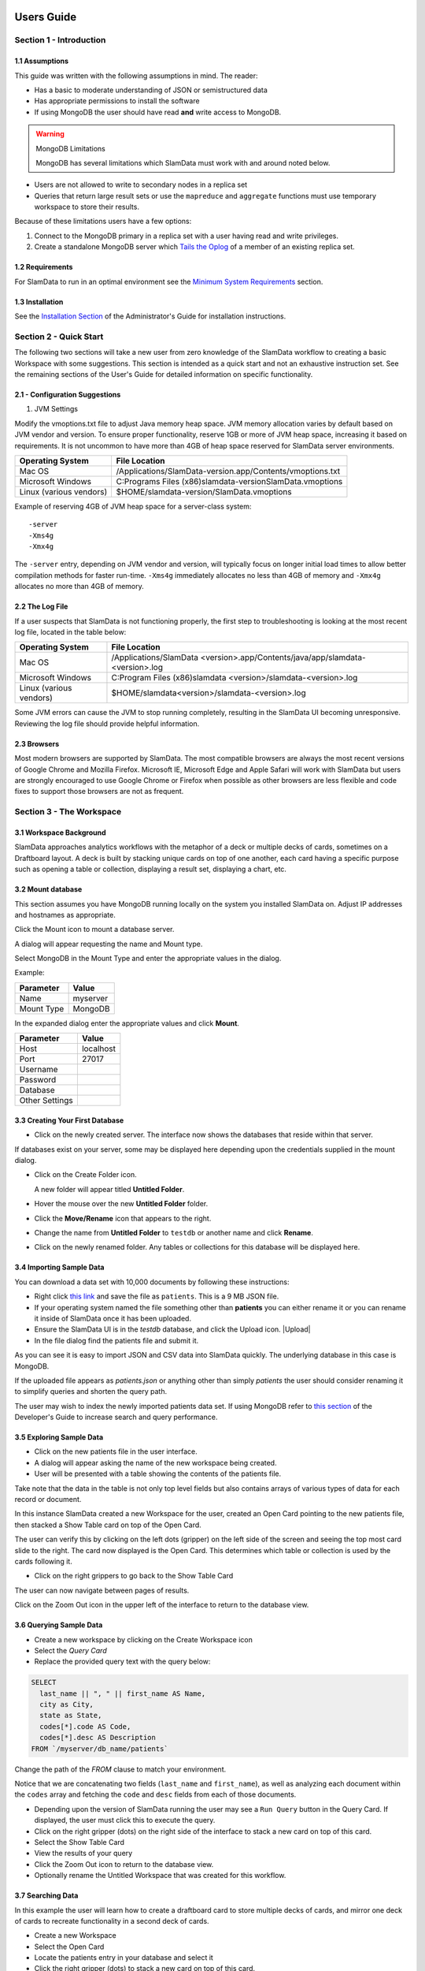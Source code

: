 .. figure:: images/white-logo.png
   :alt: SlamData Logo


Users Guide
===========


Section 1 - Introduction
------------------------


1.1 Assumptions
~~~~~~~~~~~~~~~

This guide was written with the following assumptions in mind.  The reader:

- Has a basic to moderate understanding of JSON or semistructured data
- Has appropriate permissions to install the software
- If using MongoDB the user should have read **and** write access to MongoDB.

.. warning:: MongoDB Limitations

    MongoDB has several limitations which SlamData must work with and around
    noted below.

* Users are not allowed to write to secondary nodes in a replica set
* Queries that return large result sets or use the ``mapreduce`` and ``aggregate``
  functions must use temporary workspace to store their results.

Because of these limitations users have a few options:

1. Connect to the MongoDB primary in a replica set with a user having
   read and write privileges.
2. Create a standalone MongoDB server which
   `Tails the Oplog <https://docs.mongodb.com/manual/core/tailable-cursors/#tailable-cursors>`__
   of a member of an existing replica set.


1.2 Requirements
~~~~~~~~~~~~~~~~

For SlamData to run in an optimal environment see the
`Minimum System Requirements <administration-guide.html#minimum-system-requirements>`__
section.


1.3 Installation
~~~~~~~~~~~~~~~~

See the 
`Installation Section <administration-guide.html#section-1-installation>`__
of the Administrator's Guide for installation instructions.


Section 2 - Quick Start
-----------------------

The following two sections will take a new user from zero knowledge of the SlamData
workflow to creating a basic Workspace with some suggestions.  This section is intended as a
quick start and not an exhaustive instruction set.  See the remaining
sections of the User's Guide for detailed information on specific
functionality.


2.1 - Configuration Suggestions
~~~~~~~~~~~~~~~~~~~~~~~~~~~~~~~

1. JVM Settings

Modify the vmoptions.txt file to adjust Java memory heap space.  JVM memory
allocation varies by default based on JVM vendor and version.  To ensure
proper functionality, reserve 1GB or more of JVM heap space, increasing it
based on requirements.  It is not uncommon to have more than 4GB of heap space
reserved for SlamData server environments.
   
+-------------------------+-------------------------------------------------------------+
| Operating System        | File Location                                               |
+=========================+=============================================================+
| Mac OS                  | /Applications/SlamData-version.app/Contents/vmoptions.txt   |
+-------------------------+-------------------------------------------------------------+
| Microsoft Windows       | C:\Programs Files (x86)\slamdata-version\SlamData.vmoptions |
+-------------------------+-------------------------------------------------------------+
| Linux (various vendors) | $HOME/slamdata-version/SlamData.vmoptions                   |
+-------------------------+-------------------------------------------------------------+

Example of reserving 4GB of JVM heap space for a server-class system:

::

    -server
    -Xms4g
    -Xmx4g


The ``-server`` entry, depending on JVM vendor and version, will typically focus on
longer initial load times to allow better compilation methods for faster run-time.  ``-Xms4g``
immediately allocates no less than 4GB of memory and ``-Xmx4g`` allocates no more
than 4GB of memory.


2.2 The Log File
~~~~~~~~~~~~~~~~

If a user suspects that SlamData is not functioning properly, the first step
to troubleshooting is looking at the most recent log file, located in the
table below:

+-------------------------+-------------------------------------------------------------------------------+
| Operating System        | File Location                                                                 |
+=========================+===============================================================================+
| Mac OS                  | /Applications/SlamData <version>.app/Contents/java/app/slamdata-<version>.log |
+-------------------------+-------------------------------------------------------------------------------+
| Microsoft Windows       | C:\Program Files (x86)\slamdata <version>/slamdata-<version>.log              |
+-------------------------+-------------------------------------------------------------------------------+
| Linux (various vendors) | $HOME/slamdata<version>/slamdata-<version>.log                                |
+-------------------------+-------------------------------------------------------------------------------+

Some JVM errors can cause the JVM to stop running completely, resulting in the SlamData
UI becoming unresponsive.  Reviewing the log file should provide helpful information.


2.3 Browsers
~~~~~~~~~~~~

Most modern browsers are supported by SlamData.  The most compatible browsers are always the
most recent versions of Google Chrome and Mozilla Firefox.  Microsoft IE, Microsoft Edge and Apple Safari will
work with SlamData but users are strongly encouraged to use Google Chrome or Firefox when possible
as other browsers are less flexible and code fixes to support those browsers are not
as frequent.


Section 3 - The Workspace
-------------------------


3.1 Workspace Background
~~~~~~~~~~~~~~~~~~~~~~~~

SlamData approaches analytics workflows with the metaphor of a deck or multiple
decks of cards, sometimes on a Draftboard layout.  A deck is built by stacking
unique cards on top of one another, each card having a specific purpose such
as opening a table or collection, displaying a result set, displaying a
chart, etc.


3.2 Mount database
~~~~~~~~~~~~~~~~~~~~

This section assumes you have MongoDB running locally on the system you
installed SlamData on.  Adjust IP addresses and hostnames as appropriate.

Click the Mount icon |Icon-Mount| to mount a database server.

A dialog will appear requesting the name and Mount type.

|Mount-Dialog|

Select MongoDB in the Mount Type and enter the appropriate values in the dialog.

Example:

+------------+-----------+
| Parameter  | Value     |
+============+===========+
| Name       | myserver  |
+------------+-----------+
| Mount Type | MongoDB   |
+------------+-----------+

In the expanded dialog enter the appropriate values and click **Mount**.

+----------------+-----------+
| Parameter      | Value     |
+================+===========+
| Host           | localhost |
+----------------+-----------+
| Port           |  27017    |
+----------------+-----------+
| Username       |           |
+----------------+-----------+
| Password       |           |
+----------------+-----------+
| Database       |           |
+----------------+-----------+
| Other Settings |           |
+----------------+-----------+




3.3 Creating Your First Database
~~~~~~~~~~~~~~~~~~~~~~~~~~~~~~~~

* Click on the newly created server.  The interface now
  shows the databases that reside within that server.

If databases exist on your server, some may be displayed here depending upon
the credentials supplied in the mount dialog.

* Click on the Create Folder icon.  |Create-Folder|

  A new folder will appear titled **Untitled Folder**.

* Hover the mouse over the new **Untitled Folder** folder.

* Click the **Move/Rename** icon that appears to the right.  |Move-Rename|

* Change the name from **Untitled Folder** to ``testdb`` or another name and click **Rename**.

* Click on the newly renamed folder.  Any tables or collections for this database will
  be displayed here.


3.4 Importing Sample Data
~~~~~~~~~~~~~~~~~~~~~~~~~

You can download a data set with 10,000 documents by following these
instructions:

* Right click `this link <https://github.com/damonLL/tutorial_files/raw/master/patients>`__
  and save the file as ``patients``.  This is a 9 MB JSON file.

* If your operating system named the file something other than
  **patients** you can either rename it or you can rename it
  inside of SlamData once it has been uploaded.

* Ensure the SlamData UI is in the *testdb* database, and click
  the Upload icon.  |Upload|

* In the file dialog find the patients file and submit it.

As you can see it is easy to import JSON and CSV data into
SlamData quickly.  The underlying database in this case is
MongoDB.

If the uploaded file appears as `patients.json` or anything other than
simply `patients` the user should consider renaming it to simplify
queries and shorten the query path.

The user may wish to index the newly imported patients data set. If
using MongoDB refer to 
`this section <developers-guide.html#indexing-your-database>`__ of
the Developer's Guide to increase search and query performance.


3.5 Exploring Sample Data
~~~~~~~~~~~~~~~~~~~~~~~~~

* Click on the new patients file in the user interface.

* A dialog will appear asking the name of the new workspace being created.

* User will be presented with a table showing the contents of the patients file.

Take note that the data in the table is not only top level fields but also
contains arrays of various types of data for each record or document.

In this instance SlamData created a new Workspace for the user, created an
Open Card pointing to the new patients file, then stacked a Show Table card
on top of the Open Card.

The user can verify this by clicking on the left dots (gripper) on the left side
of the screen and seeing the top most card slide to the right.  The card now
displayed is the Open Card.  This determines which table or collection is used
by the cards following it.

* Click on the right grippers to go back to the Show Table Card

The user can now navigate between pages of results.

Click on the Zoom Out |Zoom-Out| icon in the upper left of the interface to return to
the database view.


3.6 Querying Sample Data
~~~~~~~~~~~~~~~~~~~~~~~~

* Create a new workspace by clicking on the Create Workspace icon

* Select the *Query Card*
  
* Replace the provided query text with the query below:
  
.. code-block:: sql

    SELECT
      last_name || ", " || first_name AS Name,
      city as City,
      state as State,
      codes[*].code AS Code,
      codes[*].desc AS Description
    FROM `/myserver/db_name/patients`

Change the path of the `FROM` clause to match your environment.

Notice that we are concatenating two fields (``last_name`` and ``first_name``),
as well as analyzing each document within the ``codes`` array and fetching
the ``code`` and ``desc`` fields from each of those documents.

* Depending upon the version of SlamData running the user may see a
  ``Run Query`` button in the Query Card.  If displayed, the user must click
  this to execute the query.

* Click on the right gripper (dots) on the right side of the interface
  to stack a new card on top of this card.

* Select the Show Table Card
  
* View the results of your query

* Click the Zoom Out |Zoom-Out| icon to return to the database view.
  
* Optionally rename the Untitled Workspace that was created for this workflow.


3.7 Searching Data
~~~~~~~~~~~~~~~~~~

In this example the user will learn how to create a draftboard card to store
multiple decks of cards, and mirror one deck of cards to recreate functionality
in a second deck of cards.

* Create a new Workspace

* Select the Open Card
  
* Locate the patients entry in your database and select it
  
* Click the right gripper (dots) to stack a new card on top of this card.
  
* Select the Search Card

* Click the Flip-Icon |Icon-Flip| in the upper right of the interface.

* Select the Wrap option

Notice the deck is now within a workspace where you can drag the deck
by its top gripper, and resize it by using the lower-right gripper of
that deck.

This deck will now serve as the basis of an additional deck whereby
the contents and user entry of the first deck will flow into the
mirrored deck.
  
.. warning:: Workspace Nuances

  The user is advised to avoid clicking in the open space of the draftboard
  in the UI as it will create a new deck which is not associated with the
  original deck.  If this occurs, the user can click on the Flip Icon |Icon-Flip| of
  the newly created deck and select Delete Deck.  Decks do not need to be
  created by mirroring other decks; however that option is not covered in
  that section.

  Users are also advised to avoid dragging one deck on top of another deck unless
  the desired effect is to have nested decks.

* Activate or highlight the existing deck.

* Click the Flip Icon |Icon-Flip| for the deck.
  
* Select Mirror Deck

A new deck will appear directly below the original deck.  This deck is synchronized
with the original deck.  Changes made to either deck at this point will reflect in
the other deck; however, new cards stacked onto the new deck will not impact the
original deck.

* Consider resizing the original deck to use less screen space, and moving the
  new deck alongside the original deck and resizing it to take more space.

* Activate the newly mirrored deck and click the right gripper (dots) to stack a
  new card.

* Select the Show Table card

Now information entered into the search field in the original deck will immediately
cause the results to be displayed in the new deck.

* Enter the value ``AUSTIN`` in the search string and see the results shortly after
  in the new deck.

Notice no field name was specified.  SlamData, by default, will search all fields
for the value.  Prefixing a search term with a field name will cause SlamData to
search a specific field for the value.  

* Enter the value ``city:AUSTIN`` to restrict the search to just the ``city`` field name.

The next steps shows multiple values which will be ANDed together, and will search
through nested data as well.

* Enter the string ``previous_addresses:"[*]":state:CA age:>50 gender:=male``

This searches all documents where the `previous_addresses` array contains multiple entries,
each with a `state` field for the state of California. It also searches for ages over
50 and where gender is male.


3.8 - Downloading Data
~~~~~~~~~~~~~~~~~~~~~~

This workspace can be adjusted to allow a user to download the results of the
search after the search is complete.

* In the deck containing the results table click the Flip Icon |Icon-Flip|

* Select Mirror Deck.  A newly created deck will appear below the existing deck.

* In the newly created deck click the right gripper (dots) to stack a new
  card on top of the Show Table card.

* Select the Setup Download option

* Select either ``C;S;V`` (CSV) or ``{JS}`` (JSON) format for the download.

* Click the right gripper (dots) to stack a new card on the deck.

* Select the Show Download card

* Resize the deck so that the Download button can be seen but the deck
  is much smaller.

* Optionally move the deck to align with the other two decks for better
  visual appearance.

Now a user may enter search criteria, browse the results and download
the results in CSV or JSON format.


Section 4 - Cards
-----------------

4.1 Introduction to Cards
~~~~~~~~~~~~~~~~~~~~~~~~~

Cards each have a distinct purpose and typically provide a single, unique action
that can often be combined with the cards before and after it to create a workflow.
This section describes the types of cards and the purpose of each.


4.2 - Cache Card
~~~~~~~~~~~~~~~~

|Cache-Card|

Description
@@@@@@@@@@@

The Cache Card will store results from a Query Card, an Open Card or a Search
Card for faster retrieval while typically reducing database system load.

Card Relationships
@@@@@@@@@@@@@@@@@@

+-------------------+----------------------+
| Required          | Allowable            |
| Previous Cards    | Next Cards           |
+===================+======================+
| Open Card         | Query Card           |
+-------------------+----------------------+
| Query Card        | Search Card          |
+-------------------+----------------------+
| Search Card       | Show Table Card      |
+-------------------+----------------------+
|                   | Setup Download Card  |
+-------------------+----------------------+
|                   | Setup Chart Card     |
+-------------------+----------------------+
|                   | Troubleshoot Card    |
+-------------------+----------------------+
|                   | Cache Card           |
+-------------------+----------------------+

Behavior
@@@@@@@@

The Cache Card requires a location to store its results.  When a newly selected
Cache Card becomes active, the user will be presented with a pre-populated text
field and a **Confirm** button.  The value in this field can be edited directly
to change the location of the cached information. The credentials provided to
mount the original DB must have read and write privileges to the specified path
or the cache card will not be created.

Results stored in a Cache Card are updated when one of the following occurs:

* The table or collection in the Open Card is modified
* The query in the Query Card is modified
* The search parameters in the Search Card are modified


4.3 - Open Card
~~~~~~~~~~~~~~~

|Open-Card|

Description
@@@@@@@@@@@

The Open Card can be used to specify a collection or table from which
subsequent cards will operate from.

Card Relationships
@@@@@@@@@@@@@@@@@@

+-------------------+----------------------+
| Required          | Allowable            |
| Previous Cards    | Next Cards           |
+===================+======================+
| N/A               | Query Card           |
+-------------------+----------------------+
|                   | Search Card          |
+-------------------+----------------------+
|                   | Show Table Card      |
+-------------------+----------------------+
|                   | Setup Download Card  |
+-------------------+----------------------+
|                   | Setup Chart Card     |
+-------------------+----------------------+
|                   | Troubleshoot Card    |
+-------------------+----------------------+
|                   | Cache Card           |
+-------------------+----------------------+

Behavior
@@@@@@@@

The Open Card is typically the first card in a workflow if a query
is not used as the source for subsequent cards.  By selecting a table
or collection with the Open Card, the next card will have access to
that collection or table as a whole.

Common scenarios leveraging the Open Card include following it with
a Search Card or Show Table Card.


4.4 - Query Card
~~~~~~~~~~~~~~~~

|Query-Card|

Description
@@@@@@@@@@@

The Query Card allows a user to execute a SQL² query against one or
more tables or collections.  If variables were defined from either
a Setup Variables Card or a Markdown Card in previous cards then
those variables may be used in the query.  For more information
on SQL² syntax please see the
`SQL² Reference Guide <sql-squared-reference.html>`__.


Card Relationships
@@@@@@@@@@@@@@@@@@

+-------------------+----------------------+
| Required          | Allowable            |
| Previous Cards    | Next Cards           |
+===================+======================+
| N/A               | Cache Card           |
+-------------------+----------------------+
|                   | Search Card          |
+-------------------+----------------------+
|                   | Query Card           |
+-------------------+----------------------+
|                   | Show Table Card      |
+-------------------+----------------------+
|                   | Setup Download Card  |
+-------------------+----------------------+
|                   | Setup Chart Card     |
+-------------------+----------------------+
|                   | Troubleshoot Card    |
+-------------------+----------------------+


Behavior
@@@@@@@@

If a Query Card follows a Show Table Card then the collection name
will be automatically populated in the query and cannot be changed.

A Query Card contains a ``Run Query`` button that is used when the user
is finished entering a query.  If a query is not changed the query will
execute automatically within a workflow.


4.5 - Search Card
~~~~~~~~~~~~~~~~~

|Search-Card|

Description
@@@@@@@@@@@

The Search Card allows users to search for entries from a data source.
This data source can either be a specific collection or table designated
via the Open Card or it can also be the result set from a Query Card.

Card Relationships
@@@@@@@@@@@@@@@@@@

+-------------------+----------------------+
| Required          | Allowable            |
| Previous Cards    | Next Cards           |
+===================+======================+
| Open Card         | Query Card           |
+-------------------+----------------------+
| Query Card        | Search Card          |
+-------------------+----------------------+
|                   | Show Table Card      |
+-------------------+----------------------+
|                   | Setup Download Card  |
+-------------------+----------------------+
|                   | Setup Chart Card     |
+-------------------+----------------------+
|                   | Troubleshoot Card    |
+-------------------+----------------------+
|                   | Cache Card           |
+-------------------+----------------------+

Behavior
@@@@@@@@

A Search Card is typically followed by a Show Table Card to display
the result of the search.

Values not preceded by a field name and
colon, such as ``fieldName:``, will cause the database to search through
all fields and may cause a delay in producing results from large tables
or collections.  Additionally, specifying a field name before a value will
typically result in a database leveraging an indexed query (if an appropriate
index exists), resulting in a faster database response.

Search parameters are "AND"ed together, so the more parameters that a user
provides, the more selective the result will be.

* Search for everything containing the text "foo":

    ``foo``

    ``+foo``

* Search for everything *not* containing the text "foo":

    ``-foo``

* Search for everything that contains a "foo" field whose value is greater than 2:

    ``foo:>2``

* Search for everything containing a "foo" field whose value falls inside the range of 0..2:

    ``foo:0..2``

* Search for everything that contains a "foo" field which contains a "bar" field which contains the text "baz":

    ``foo:bar:baz``


See the table below for some helpful search examples:

+---------------------------+---------------------------------------------------------------+
| Example                   | Description                                                   |
+===========================+===============================================================+
| ``colorado``              | Searches for the **substring** ``colorado`` in **all fields** |
+---------------------------+---------------------------------------------------------------+
| ``=colorado``             | Searches for the **full word** ``colorado`` in **all fields** |
+---------------------------+---------------------------------------------------------------+
| ``age:=50``               | Searches the field **age** for a value of 50                  |
+---------------------------+---------------------------------------------------------------+
| ``age:>=50``              | Searches the field **age** for any value greater than or      |
|                           | equal to 50                                                   |
+---------------------------+---------------------------------------------------------------+
| ``age:50..60``            | Searches the field **age** for values between or equal to     |
|                           | 50 and 60                                                     |
+---------------------------+---------------------------------------------------------------+
| ``codes:"[*]":desc:flu``  | Performs a deep search through the **codes** array and        |
|                           | examines each subdocument's **desc** field for the            |
|                           | **substring** ``flu``                                         |
+---------------------------+---------------------------------------------------------------+


4.6 - Setup Chart Card
~~~~~~~~~~~~~~~~~~~~~~

|Setup-Chart-Card|

Description
@@@@@@@@@@@

The Setup Chart Card is required before using the Show Chart Card.  This
card allows an author to specify the chart type and chart options of the
subsequent Show Chart Card.

Major Chart Types
@@@@@@@@@@@@@@@@@

* Area Chart
* Bar Chart
* Line Chart
* Pie Chart
* Radar Chart
* Scatter Plot Chart

Card Relationships
@@@@@@@@@@@@@@@@@@

+-------------------+----------------------+
| Required          | Allowable            |
| Previous Cards    | Next Cards           |
+===================+======================+
| Query Card or     | Show Chart Card      |
+-------------------+----------------------+
| Show Table Card   |                      |
+-------------------+----------------------+

Behavior
@@@@@@@@

The available chart types in the left column of a Setup Chart Card will
vary depending on the result set returned from a preceding card.

Each major chart type will have options that allows an author to control
the look of the chart.  For instance an Area Chart will allow an author
the choice to stack values or not.


4.7 - Setup Download Card
~~~~~~~~~~~~~~~~~~~~~~~~~

|Setup-Download-Card|

Description
@@@@@@@@@@@

The Setup Download Card precedes the Show Download Card.  An author can
configure the format of the downloaded file, JSON or CSV, in addition
to several other parameters.

Card Relationships
@@@@@@@@@@@@@@@@@@

+-------------------+----------------------+
| Required          | Allowable            |
| Previous Cards    | Next Cards           |
+===================+======================+
| Query Card or     | Show Download Card   |
+-------------------+----------------------+
| Open Card or      |                      |
+-------------------+----------------------+
| Search Card       |                      |
+-------------------+----------------------+

Behavior
@@@@@@@@

The Setup Download Card must always precede a Show Download Card.  Each
file format (CSV/JSON) will have different export options available.  Once
options are configured, they can be change by the workspace author but not
by a user through a published or embedded workspace.


4.8 - Setup Draftboard Card
~~~~~~~~~~~~~~~~~~~~~~~~~~~

|Setup-Draftboard-Card|

Description
@@@@@@@@@@@

The Setup Draftboard Card may only be selected as the first card in the
first deck inside of a workspace.  Creating a Setup Draftboard Card is
similar to flipping a workspace that contains a single deck and
choosing **Wrap**, except there is no existing deck and one must now
be created.

Card Relationships
@@@@@@@@@@@@@@@@@@

+-------------------+----------------------+
| Required          | Allowable            |
| Previous Cards    | Next Cards           |
+===================+======================+
| N/A               | N/A                  |
+-------------------+----------------------+

Because the Setup Draftboard Card creates a workspace with no decks or
cards, it must be the first card in the deck.  Additionally an author
must now create a new deck inside of this Draftboard so the concept
of an allowable next card is not applicable.


4.9 - Setup Markdown Card
~~~~~~~~~~~~~~~~~~~~~~~~~

|Setup-Markdown-Card|

Description
@@@@@@@@@@@

The Setup Markdown Card allows an author to write the Markdown code that
will be rendered within a Show Markdown Card.

Card Relationships
@@@@@@@@@@@@@@@@@@

+-------------------+----------------------+
| Required          | Allowable            |
| Previous Cards    | Next Cards           |
+===================+======================+
| N/A               | Show Markdown Card   |
+-------------------+----------------------+

Behavior
@@@@@@@@

The Setup Markdown Card acts like a text editor to edit Markdown.  Valid
Markdown code will typically be highlighted blue and line numbers are
listed in the left column.

For detailed information regarding SlamDown,
the SlamData-enhanced version of Markdown, please see the
`SlamDown Reference Guide <slamdown-reference.html>`__.  The reference
guide describes how to create interactive UI elements such as drop
downs, radio boxes, check boxes and more.


4.10 - Setup Variables Card
~~~~~~~~~~~~~~~~~~~~~~~~~~~

|Setup-Variables-Card|

Description
@@@@@@@@@@@

The Setup Variables Card allows an author to create a workspace where the
results are controlled by parameters being programatically passed into it.

Card Relationships
@@@@@@@@@@@@@@@@@@

+--------------------------+----------------------+
| Required                 | Allowable            |
| Previous Cards           | Next Cards           |
+==========================+======================+
| N/A - Must be first card | Query Card           |
+--------------------------+----------------------+
|                          | Setup Markdown Card  |
+--------------------------+----------------------+
|                          | Troubleshoot Card    |
+--------------------------+----------------------+

Behavior
@@@@@@@@

Each variable in the Setup Variables Card is defined on a separate line.  A
variable may be any data type listed in the Data Types section below.

Note that following a Variables Card with a Troubleshoot Card is helpful in
validating values passed into the Workspace.

When embedding a Workspace that contains a Setup Variables Card into a third party
application, the JavaScript and HTML that SlamData generates for the author
will be slightly different than workspaces without a Setup Variables Card.

For example, if two variables called ``state`` and ``city`` with values of
``CO`` and ``DENVER``, respectively, are defined in a variables card, the
resulting JavaScript will contain a ``vars`` section, similar to the following:

.. code-block:: javascript

      SlamData.embed({
        deckPath: "/server/db/collection/MyWorkspace.slam/",
        deckId: "deckid...abc...123...",
        // An array of custom stylesheets URLs can be provided here
        stylesheets: [],
        // The variables for the deck(s), you can change their values here:
        vars: {
          "deckid...abc...123...": {
            "state": "CO",
            "city": "DENVER"
          }
        }
      });

Third party applications may generate this JavaScript programatically, changing
the values of the ``state`` and ``city`` variables based on custom logic.


Data Types
@@@@@@@@@@

Text
!!!!

An input field will appear when the Text data type is chosen.  Alphanumeric
text may be entered.

Example: ``My 123 value here``

DateTime
!!!!!!!!

A date and time picker will appear when the Date data type is chosen.  Selecting a
date and time will designate the default value.

Date
!!!!

A date picker will appear when the Date data type is chosen.  Selecting a
date from the date picker will designate the default value.

Time
!!!!

A time picker will appear when the Time data type is chosen.  Selecting a time
will designate the default value.

Interval
!!!!!!!!

Pending

Boolean
!!!!!!!

A checkbox will appear when the Boolean data type is chosen.  Checking
the box will designate the default value to ``true``.

Numeric
!!!!!!!

An input field will appear when the Numeric data type is chosen.  Only
numeric values are allowed in this field.

Example:  ``1`` or ``1.5``

Object ID
!!!!!!!!!

An input field will appear when the Object ID data type is chosen.  Any
valid Object ID can be entered here.  The subsequent query should not
be preceded by the ``OID`` function in SQL² as this will be handled
automatically.  For instance, if the value ``5792b247045175200c4fcd0f``
is entered for the ``myoidvar`` variable, the resulting query would
look similar to:

.. code-block:: SQL

    SELECT * FROM `/server/db/collection`
    WHERE _id = :myoidvar

Array
!!!!!

An input field will appear the Array data type is chosen.  A valid array
should be entered as the default.

Example:  ``["S1", "S2", "S3"]``

The subsequent query should reference the values in the array appropriately.
For example, if the variables ``sensors`` was defined in the Setup
Variables Card, and we wanted a query to return all records containing
a ``sensor`` field that matched any entry from the array, the query might
look like this:

.. code-block:: SQL

    SELECT * FROM `/server/db/collection`
    WHERE sensor IN :sensors[_]


Object
!!!!!!

Pending

SQL² Expression
!!!!!!!!!!!!!!!

Pending

SQL² Identifier
!!!!!!!!!!!!!!!

An input field will appear when the SQL² Identifier data type is chosen.
A valid query path should be entered as the default.  This allows a developer
to pass in a specific query path while the remainder of the query remains
unchanged.

Example: mypath = ``/server/db/collection``

The subsequent query would look like:

.. code-block:: SQL

    SELECT * FROM :mypath




4.11 - Show Chart Card
~~~~~~~~~~~~~~~~~~~~~~

|Show-Chart-Card|


4.12 - Show Download Card
~~~~~~~~~~~~~~~~~~~~~~~~~

|Show-Download-Card|


4.13 - Show Markdown Card
~~~~~~~~~~~~~~~~~~~~~~~~~

|Show-Markdown-Card|


4.14 - Show Table Card
~~~~~~~~~~~~~~~~~~~~~~

|Show-Table-Card|


4.15 - Troubleshoot Card
~~~~~~~~~~~~~~~~~~~~~~~~

|Troubleshoot-Card|




Section 5 - Workflow Examples
-----------------------------

**COMING SOON**





.. |Cache-Card| image:: images/SD3/cards/card-cache.png
   :height: 150px
   :width: 150px

.. |Open-Card| image:: images/SD3/cards/card-open.png
   :height: 150px
   :width: 150px

.. |Query-Card| image:: images/SD3/cards/card-query.png
   :height: 150px
   :width: 150px

.. |Search-Card| image:: images/SD3/cards/card-search.png
   :height: 150px
   :width: 150px

.. |Setup-Chart-Card| image:: images/SD3/cards/card-setup-chart.png
   :height: 150px
   :width: 150px

.. |Setup-Download-Card| image:: images/SD3/cards/card-setup-download.png
   :height: 150px
   :width: 150px

.. |Setup-Draftboard-Card| image:: images/SD3/cards/card-setup-draftboard.png
   :height: 150px
   :width: 150px

.. |Setup-Markdown-Card| image:: images/SD3/cards/card-setup-markdown.png
   :height: 150px
   :width: 150px

.. |Setup-Variables-Card| image:: images/SD3/cards/card-setup-variables.png
   :height: 150px
   :width: 150px

.. |Show-Chart-Card| image:: images/SD3/cards/card-show-chart.png
   :height: 150px
   :width: 150px

.. |Show-Download-Card| image:: images/SD3/cards/card-show-download.png
   :height: 150px
   :width: 150px

.. |Show-Markdown-Card| image:: images/SD3/cards/card-show-markdown.png
   :height: 150px
   :width: 150px

.. |Show-Table-Card| image:: images/SD3/cards/card-show-table.png
   :height: 150px
   :width: 150px

.. |Troubleshoot-Card| image:: images/SD3/cards/card-troubleshoot.png
   :height: 150px
   :width: 150px

.. |Icon-Mount| image:: images/SD3/icon-mount.png

.. |Zoom-Out| image:: images/SD3/icon-zoom-out.png

.. |Icon-Flip| image:: images/SD3/icon-flip.png

.. |Mount-Dialog| image:: images/SD3/screenshots/mount-dialog.png

.. |Create-Folder| image:: images/SD3/icon-create-folder.png

.. |Move-Rename| image:: images/SD3/icon-move-rename.png
